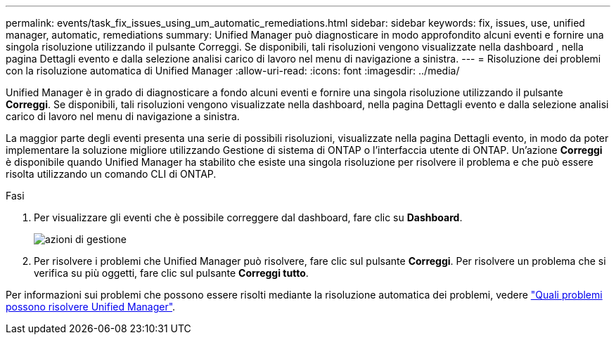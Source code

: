 ---
permalink: events/task_fix_issues_using_um_automatic_remediations.html 
sidebar: sidebar 
keywords: fix, issues, use, unified manager, automatic, remediations 
summary: Unified Manager può diagnosticare in modo approfondito alcuni eventi e fornire una singola risoluzione utilizzando il pulsante Correggi. Se disponibili, tali risoluzioni vengono visualizzate nella dashboard , nella pagina Dettagli evento e dalla selezione analisi carico di lavoro nel menu di navigazione a sinistra. 
---
= Risoluzione dei problemi con la risoluzione automatica di Unified Manager
:allow-uri-read: 
:icons: font
:imagesdir: ../media/


[role="lead"]
Unified Manager è in grado di diagnosticare a fondo alcuni eventi e fornire una singola risoluzione utilizzando il pulsante *Correggi*. Se disponibili, tali risoluzioni vengono visualizzate nella dashboard, nella pagina Dettagli evento e dalla selezione analisi carico di lavoro nel menu di navigazione a sinistra.

La maggior parte degli eventi presenta una serie di possibili risoluzioni, visualizzate nella pagina Dettagli evento, in modo da poter implementare la soluzione migliore utilizzando Gestione di sistema di ONTAP o l'interfaccia utente di ONTAP. Un'azione *Correggi* è disponibile quando Unified Manager ha stabilito che esiste una singola risoluzione per risolvere il problema e che può essere risolta utilizzando un comando CLI di ONTAP.

.Fasi
. Per visualizzare gli eventi che è possibile correggere dal dashboard, fare clic su *Dashboard*.
+
image::../media/management_actions.png[azioni di gestione]

. Per risolvere i problemi che Unified Manager può risolvere, fare clic sul pulsante *Correggi*. Per risolvere un problema che si verifica su più oggetti, fare clic sul pulsante *Correggi tutto*.


Per informazioni sui problemi che possono essere risolti mediante la risoluzione automatica dei problemi, vedere link:..//storage-mgmt/reference_what_ontap_issues_can_unified_manager_fix.html["Quali problemi possono risolvere Unified Manager"].
